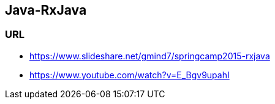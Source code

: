 ## Java-RxJava

### URL
* https://www.slideshare.net/gmind7/springcamp2015-rxjava
* https://www.youtube.com/watch?v=E_Bgv9upahI